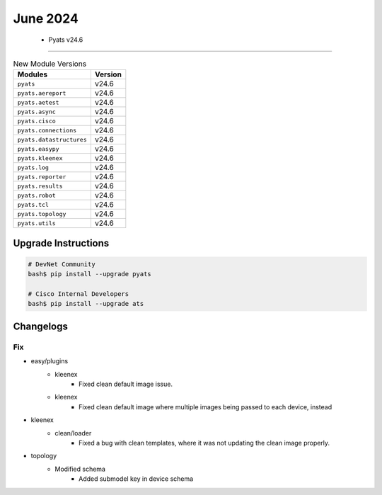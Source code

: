 June 2024
==========

 - Pyats v24.6 
------------------------



.. csv-table:: New Module Versions
    :header: "Modules", "Version"

    ``pyats``, v24.6 
    ``pyats.aereport``, v24.6 
    ``pyats.aetest``, v24.6 
    ``pyats.async``, v24.6 
    ``pyats.cisco``, v24.6 
    ``pyats.connections``, v24.6 
    ``pyats.datastructures``, v24.6 
    ``pyats.easypy``, v24.6 
    ``pyats.kleenex``, v24.6 
    ``pyats.log``, v24.6 
    ``pyats.reporter``, v24.6 
    ``pyats.results``, v24.6 
    ``pyats.robot``, v24.6 
    ``pyats.tcl``, v24.6 
    ``pyats.topology``, v24.6 
    ``pyats.utils``, v24.6 

Upgrade Instructions
^^^^^^^^^^^^^^^^^^^^

.. code-block:: bash

    # DevNet Community
    bash$ pip install --upgrade pyats

    # Cisco Internal Developers
    bash$ pip install --upgrade ats




Changelogs
^^^^^^^^^^
--------------------------------------------------------------------------------
                                      Fix                                       
--------------------------------------------------------------------------------

* easy/plugins
    * kleenex
        * Fixed clean default image issue.
    * kleenex
        * Fixed clean default image where multiple images being passed to each device, instead

* kleenex
    * clean/loader
        * Fixed a bug with clean templates, where it was not updating the clean image properly.

* topology
    * Modified schema
        * Added submodel key in device schema


